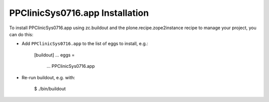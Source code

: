 PPClinicSys0716.app Installation
--------------------------------

To install PPClinicSys0716.app using zc.buildout and the plone.recipe.zope2instance
recipe to manage your project, you can do this:

* Add ``PPClinicSys0716.app`` to the list of eggs to install, e.g.:

    [buildout]
    ...
    eggs =
        ...
        PPClinicSys0716.app

* Re-run buildout, e.g. with:

    $ ./bin/buildout


